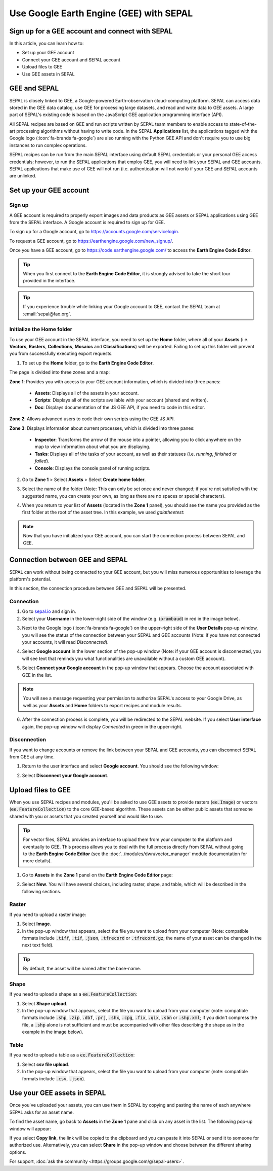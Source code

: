 Use Google Earth Engine (GEE) with SEPAL
========================================

Sign up for a GEE account and connect with SEPAL
------------------------------------------------

In this article, you can learn how to:

-  Set up your GEE account
-  Connect your GEE account and SEPAL account
-  Upload files to GEE
-  Use GEE assets in SEPAL

GEE and SEPAL
-------------

SEPAL is closely linked to GEE, a Google-powered Earth-observation cloud-computing platform. SEPAL can access data stored in the GEE data catalog, use GEE for processing large datasets, and read and write data to GEE assets. A large part of SEPAL's existing code is based on the JavaScript GEE application programming interface (API).

All SEPAL recipes are based on GEE and run scripts written by SEPAL team members to enable access to state-of-the-art processing algorithms without having to write code. In the SEPAL **Applications** list, the applications tagged with the Google logo (:icon:`fa-brands fa-google`) are also running with the Python GEE API and don't require you to use big instances to run complex operations.

SEPAL recipes can be run from the main SEPAL interface using default SEPAL credentials or your personal GEE access credentials; however, to run the SEPAL applications that employ GEE, you will need to link your SEPAL and GEE accounts. SEPAL applications that make use of GEE will not run (i.e. authentication will not work) if your GEE and SEPAL accounts are unlinked.

Set up your GEE account
-----------------------

Sign up
^^^^^^^

A GEE account is required to properly export images and data products as GEE assets or SEPAL applications using GEE from the SEPAL interface. A Google account is required to sign up for GEE.

To sign up for a Google account, go to https://accounts.google.com/servicelogin.

To request a GEE account, go to https://earthengine.google.com/new_signup/.

.. thumbnail:: ../_images/setup/register/gee_landing.png
    :title: Request access to google earth engine.
    :align: center

Once you have a GEE account, go to https://code.earthengine.google.com/ to access the **Earth Engine Code Editor**.

.. thumbnail:: ../_images/setup/register/gee_code.png
    :title: GEE code editor
    :align: center

.. tip::

    When you first connect to the **Earth Engine Code Editor**, it is strongly advised to take the short tour provided in the interface.

    .. thumbnail:: ../_images/setup/gee/editor_tour.png
        :title: GEE code editor tour
        :align: center
        :width: 40%

.. tip::

    If you experience trouble while linking your Google account to GEE, contact the SEPAL team at :email:`sepal@fao.org`.

Initialize the **Home** folder
^^^^^^^^^^^^^^^^^^^^^^^^^^^^^^

To use your GEE account in the SEPAL interface, you need to set up the **Home** folder, where all of your **Assets** (i.e. **Vectors**, **Rasters**, **Collections**, **Mosaics** and **Classifications**) will be exported. Failing to set up this folder will prevent you from successfully executing export requests.

1. To set up the **Home** folder, go to the **Earth Engine Code Editor**.

.. thumbnail:: ../_images/setup/gee/gee_code.png
    :title: GEE code editor
    :align: center

The page is divided into three zones and a map:

**Zone 1**: Provides you with access to your GEE account information, which is divided into three panes:

    -   **Assets**: Displays all of the assets in your account.
    -   **Scripts**: Displays all of the scripts available with your account (shared and written).
    -   **Doc**: Displays documentation of the JS GEE API, if you need to code in this editor.

**Zone 2**: Allows advanced users to code their own scripts using the GEE JS API.

**Zone 3**: Displays information about current processes, which is divided into three panes:

    -   **Inspector**: Transforms the arrow of the mouse into a pointer, allowing you to click anywhere on the map to view information about what you are displaying.
    -   **Tasks**: Displays all of the tasks of your account, as well as their statuses (i.e. *running*, *finished* or *failed*).
    -   **Console**: Displays the console panel of running scripts.

2. Go to **Zone 1** > Select **Assets** > Select **Create home folder**.

.. thumbnail:: ../_images/setup/gee/create_home.png
    :title: gee asset creation
    :align: center
    :width: 60%

3. Select the name of the folder (Note: This can only be set once and never changed; if you're not satisfied with the suggested name, you can create your own, as long as there are no spaces or special characters).

.. thumbnail:: ../_images/setup/gee/home_pop_up.png
    :title: GEE popup for Home creation
    :align: center
    :width: 50%

4. When you return to your list of **Assets** (located in the **Zone 1** panel), you should see the name you provided as the first folder at the root of the asset tree. In this example, we used *galatheetest*:

.. thumbnail:: ../_images/setup/gee/asset_tree.png
    :title: asset tree
    :align: center
    :width: 60%

.. note::

    Now that you have initialized your GEE account, you can start the connection process between SEPAL and GEE.

Connection between GEE and SEPAL
--------------------------------

SEPAL can work without being connected to your GEE account, but you will miss numerous opportunities to leverage the platform's potential.

In this section, the connection procedure between GEE and SEPAL will be presented.

Connection
^^^^^^^^^^

1. Go to `sepal.io <https://sepal.io>`__ and sign in.

2. Select your **Username** in the lower-right side of the window (e.g. (:code:`prambaud`) in red in the image below).

.. thumbnail:: ../_images/setup/gee/sepal_landing.png
    :title: SEPAL landing
    :align: center

3. Next to the Google logo (:icon:`fa-brands fa-google`) on the upper-right side of the **User Details** pop-up window, you will see the status of the connection between your SEPAL and GEE accounts (Note: if you have not connected your accounts, it will read *Disconnected*).

.. thumbnail:: ../_images/setup/gee/user_interface_disconnected.png
    :title: SEPAL disconnected
    :align: center
    :width: 40%

4. Select **Google account** in the lower section of the pop-up window (Note: if your GEE account is disconnected, you will see text that reminds you what functionalities are unavailable without a custom GEE account).

.. thumbnail:: ../_images/setup/gee/gee_disconnected.png
    :title: connection pop-up
    :align: center
    :width: 40%

5. Select **Connect your Google account** in the pop-up window that appears. Choose the account associated with GEE in the list.

.. thumbnail:: ../_images/setup/gee/gee_credential.png

.. Note::

    You will see a message requesting your permission to authorize SEPAL's access to your Google Drive, as well as your **Assets** and **Home** folders to export recipes and module results.

6. After the connection process is complete, you will be redirected to the SEPAL website. If you select **User interface** again, the pop-up window will display *Connected* in green in the upper-right.

.. thumbnail:: ../_images/setup/gee/user_interface_connected.png
    :title: SEPAL and GEE connected
    :align: center
    :width: 50%

Disconnection
^^^^^^^^^^^^^

If you want to change accounts or remove the link between your SEPAL and GEE accounts, you can disconnect SEPAL from GEE at any time.

1. Return to the user interface and select **Google account**. You should see the following window:

.. thumbnail:: ../_images/setup/gee/gee_connected.png
    :title: gee connected
    :align: center
    :width: 40%

2. Select **Disconnect your Google account**.

Upload files to GEE
-------------------

When you use SEPAL recipes and modules, you'll be asked to use GEE assets to provide rasters (:code:`ee.Image`) or vectors (:code:`ee.FeatureCollection`) to the core GEE-based algorithm. These assets can be either public assets that someone shared with you or assets that you created yourself and would like to use.

.. tip::

    For vector files, SEPAL provides an interface to upload them from your computer to the platform and eventually to GEE. This process allows you to deal with the full process directly from SEPAL without going to the **Earth Engine Code Editor** (see the :doc:`../modules/dwn/vector_manager` module documentation for more details).

1. Go to **Assets** in the **Zone 1** panel on the **Earth Engine Code Editor** page:

.. thumbnail:: ../_images/setup/gee/gee_asset_list.png
    :title: GEE asset list
    :align: center
    :width: 50%

2. Select **New**. You will have several choices, including raster, shape, and table, which will be described in the following sections.

Raster
^^^^^^

If you need to upload a raster image:

1. Select **Image**.
2. In the pop-up window that appears, select the file you want to upload from your computer (Note: compatible formats include :code:`.tiff`, :code:`.tif`, :code:`.json`, :code:`.tfrecord` or :code:`.tfrecord.gz`; the name of your asset can be changed in the next text field).

.. tip::

    By default, the asset will be named after the base-name.

.. thumbnail:: ../_images/setup/gee/upload_image.png
    :title: upload image
    :align: center
    :width: 50%

Shape
^^^^^

If you need to upload a shape as a :code:`ee.FeatureCollection`:

1. Select **Shape upload**.
2. In the pop-up window that appears, select the file you want to upload from your computer (note: compatible formats include :code:`.shp`, :code:`.zip`, :code:`.dbf`, :code:`.prj`, :code:`.shx`, :code:`.cpg`, :code:`.fix`, :code:`.qix`, :code:`.sbn` or :code:`.shp.xml`; if you didn't compress the file, a :code:`.shp` alone is not sufficient and must be accompanied with other files describing the shape as in the example in the image below).

.. thumbnail:: ../_images/setup/gee/upload_shape.png
    :title: upload shp
    :align: center
    :width: 50%

Table
^^^^^

If you need to upload a table as a :code:`ee.FeatureCollection`:

1. Select **csv file upload**.
2. In the pop-up window that appears, select the file you want to upload from your computer (note: compatible formats include :code:`.csv`, :code:`.json`).

.. thumbnail:: ../_images/setup/gee/upload_csv.png
    :title: upload csv
    :align: center
    :width: 50%

Use your GEE assets in SEPAL
----------------------------

Once you've uploaded your assets, you can use them in SEPAL by copying and pasting the name of each anywhere SEPAL asks for an asset name.

To find the asset name, go back to **Assets** in the **Zone 1** pane and click on any asset in the list. The following pop-up window will appear:

.. thumbnail:: ../_images/setup/gee/asset_popup.png
    :title: asset popup
    :align: center
    :width: 80%


If you select **Copy link**, the link will be copied to the clipboard and you can paste it into SEPAL or send it to someone for authorized use. Alternatively, you can select **Share** in the pop-up window and choose between the different sharing options.


For support, :doc:`ask the community <https://groups.google.com/g/sepal-users>`.
